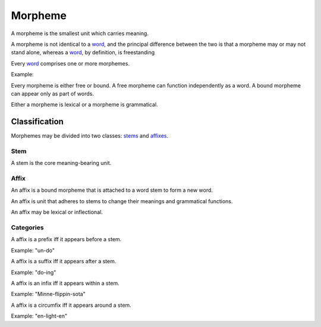 
================================================================================
Morpheme
================================================================================

A morpheme is the smallest unit which carries meaning.

A morpheme is not identical to a word_, and the principal difference between the
two is that a morpheme may or may not stand alone, whereas a word_, by
definition, is freestanding

Every word_ comprises one or more morphemes.

Example: 

Every morpheme is either free or bound. A free morpheme can function
independently as a word. A bound morpheme can appear only as part of words.

Either a morpheme is lexical or a morpheme is grammatical.

Classification
================================================================================

Morphemes may be divided into two classes: stems_ and affixes_.

.. _stems:

Stem
--------------------------------------------------------------------------------

A stem is the core meaning-bearing unit.

.. _affixes:

Affix
--------------------------------------------------------------------------------

An affix is a bound morpheme that is attached to a word stem to form a new word.

An affix is unit that adheres to stems to change their meanings and grammatical
functions.

An affix may be lexical or inflectional.

Categories
--------------------------------------------------------------------------------

A affix is a prefix iff it appears before a stem.

Example: "un-do"

A affix is a suffix iff it appears after a stem.

Example: "do-ing"

A affix is an infix iff it appears within a stem.

Example: "Minne-flippin-sota"

A affix is a circumfix iff it appears around a stem.

Example: "en-light-en"

.. _word: Word.html
